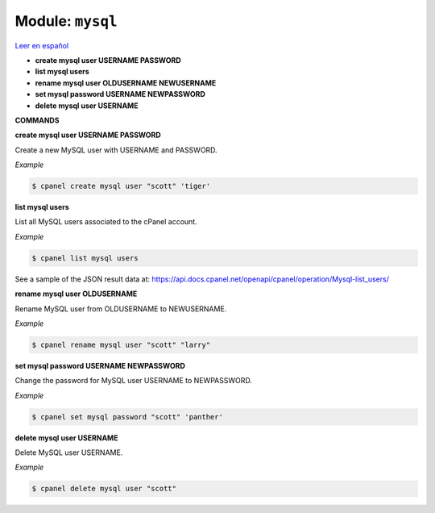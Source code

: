 ..
   Do not edit this .rst file directly — it’s generated programmatically.
   See doc/reference.sh.

==================================================
Module: ``mysql``
==================================================

`Leer en español </es/latest/reference/mysql.html>`_

- **create mysql user USERNAME PASSWORD**
- **list mysql users**
- **rename mysql user OLDUSERNAME NEWUSERNAME**
- **set mysql password USERNAME NEWPASSWORD**
- **delete mysql user USERNAME**

**COMMANDS**


**create mysql user USERNAME PASSWORD**

Create a new MySQL user with USERNAME and PASSWORD.

*Example*

.. code:: sh

    $ cpanel create mysql user "scott" 'tiger'

**list mysql users**

List all MySQL users associated to the cPanel account.

*Example*

.. code:: sh

    $ cpanel list mysql users

See a sample of the JSON result data at:
https://api.docs.cpanel.net/openapi/cpanel/operation/Mysql-list_users/

**rename mysql user OLDUSERNAME**

Rename MySQL user from OLDUSERNAME to NEWUSERNAME.

*Example*

.. code:: sh

    $ cpanel rename mysql user "scott" "larry"

**set mysql password USERNAME NEWPASSWORD**

Change the password for MySQL user USERNAME to NEWPASSWORD.

*Example*

.. code:: sh

    $ cpanel set mysql password "scott" 'panther'

**delete mysql user USERNAME**

Delete MySQL user USERNAME.

*Example*

.. code:: sh

    $ cpanel delete mysql user "scott"

